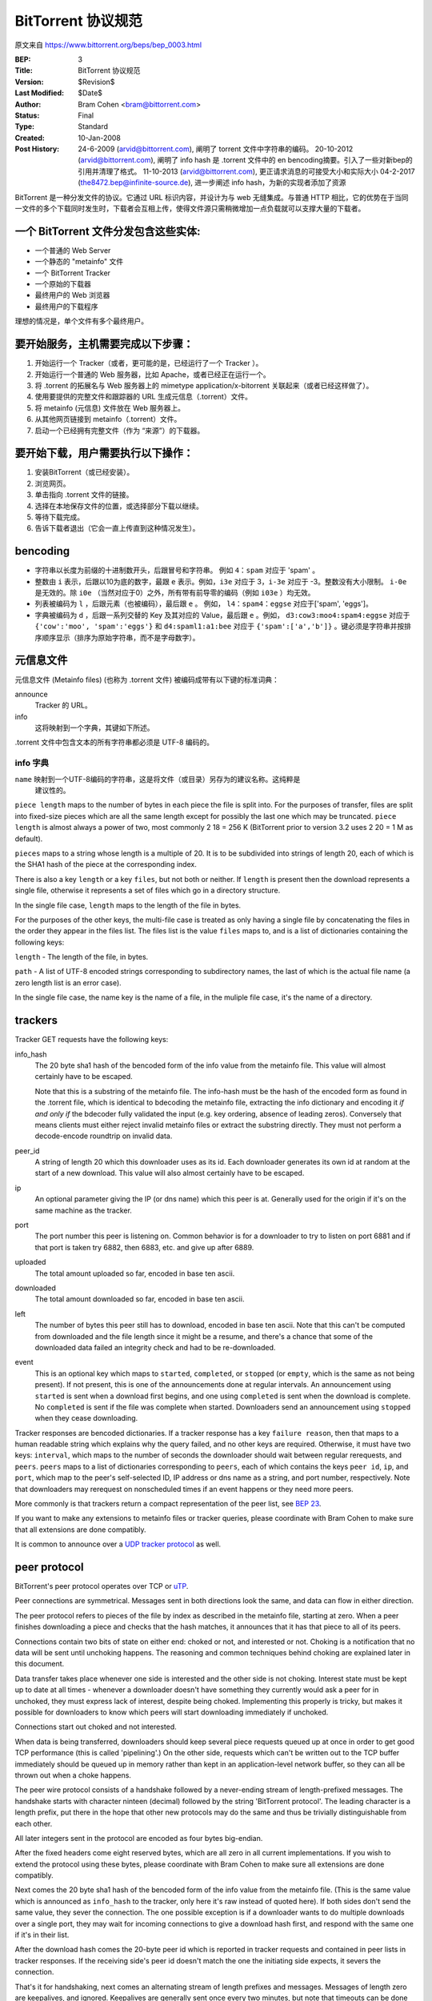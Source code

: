 BitTorrent 协议规范
============================

原文来自 https://www.bittorrent.org/beps/bep_0003.html

:BEP: 3
:Title: BitTorrent 协议规范
:Version: $Revision$
:Last Modified: $Date$
:Author:  Bram Cohen <bram@bittorrent.com>
:Status:  Final
:Type:    Standard
:Created: 10-Jan-2008
:Post History:  24-6-2009 (arvid@bittorrent.com), 阐明了 torrent 文件中字符串的编码。
	20-10-2012 (arvid@bittorrent.com), 阐明了 info hash 是 .torrent 文件中的 en bencoding摘要。引入了一些对新bep的引用并清理了格式。
	11-10-2013 (arvid@bittorrent.com), 更正请求消息的可接受大小和实际大小
	04-2-2017 (the8472.bep@infinite-source.de), 进一步阐述 info hash，为新的实现者添加了资源



BitTorrent 是一种分发文件的协议。它通过 URL 标识内容，并设计为与 web 无缝集成。\
与普通 HTTP 相比，它的优势在于当同一文件的多个下载同时发生时，下载者会互相上传，\
使得文件源只需稍微增加一点负载就可以支撑大量的下载者。


一个 BitTorrent 文件分发包含这些实体:
----------------------------------------------------------

- 一个普通的 Web Server
- 一个静态的 "metainfo" 文件
- 一个 BitTorrent Tracker
- 一个原始的下载器
- 最终用户的 Web 浏览器
- 最终用户的下载程序

理想的情况是，单个文件有多个最终用户。

要开始服务，主机需要完成以下步骤：
----------------------------------------------------------

#. 开始运行一个 Tracker（或者，更可能的是，已经运行了一个 Tracker ）。
#. 开始运行一个普通的 Web 服务器，比如 Apache，或者已经正在运行一个。
#. 将 .torrent 的拓展名与 Web 服务器上的 mimetype application/x-bitorrent 关联起来（或者已经这样做了）。
#. 使用要提供的完整文件和跟踪器的 URL 生成元信息（.torrent）文件。
#. 将 metainfo (元信息) 文件放在 Web 服务器上。
#. 从其他网页链接到 metainfo（.torrent）文件。
#. 启动一个已经拥有完整文件（作为 “来源”）的下载器。

要开始下载，用户需要执行以下操作：
------------------------------------------------

#. 安装BitTorrent（或已经安装）。
#. 浏览网页。
#. 单击指向 .torrent 文件的链接。
#. 选择在本地保存文件的位置，或选择部分下载以继续。
#. 等待下载完成。
#. 告诉下载者退出（它会一直上传直到这种情况发生）。

bencoding
---------

- 字符串以长度为前缀的十进制数开头，后跟冒号和字符串。 例如 ``4：spam`` 对应于 'spam' 。

- 整数由 ``i`` 表示，后跟以10为底的数字，最跟 ``e`` 表示。例如，``i3e`` 对应于 3，\
  ``i-3e`` 对应于 -3。整数没有大小限制。 ``i-0e`` 是无效的。除 ``i0e`` （当然对应于0）\
  之外，所有带有前导零的编码（例如 ``i03e`` ）均无效。

- 列表被编码为 ``l`` ，后跟元素（也被编码），最后跟 ``e`` 。 例如， ``l4：spam4：eggse`` \
  对应于['spam', 'eggs']。

- 字典被编码为 ``d`` ，后跟一系列交替的 Key 及其对应的 Value，最后跟 ``e`` 。例如， \
  ``d3:cow3:moo4:spam4:eggse`` 对应于 ``{'cow':'moo', 'spam':'eggs'}`` 和 \
  ``d4:spaml1:a1:bee`` 对应于 ``{'spam':['a','b']}`` 。键必须是字符串并按排序顺序\
  显示（排序为原始字符串，而不是字母数字）。

元信息文件
--------------

元信息文件 (Metainfo files) (也称为 .torrent 文件) 被编码成带有以下键的标准词典：

announce
  Tracker 的 URL。

info
  这将映射到一个字典，其键如下所述。

.torrent 文件中包含文本的所有字符串都必须是 UTF-8 编码的。

info 字典
...............

``name`` 映射到一个UTF-8编码的字符串，这是将文件（或目录）另存为的建议名称。这纯粹是\
  建议性的。

``piece length`` maps to the number of bytes in each piece
the file is split into. For the purposes of transfer, files are
split into fixed-size pieces which are all the same length except for
possibly the last one which may be truncated. ``piece
length`` is almost always a power of two, most commonly 2 18 =
256 K (BitTorrent prior to version 3.2 uses 2 20 = 1 M as
default).

``pieces`` maps to a string whose length is a multiple of
20. It is to be subdivided into strings of length 20, each of which is
the SHA1 hash of the piece at the corresponding index.

There is also a key ``length`` or a key ``files``,
but not both or neither. If ``length`` is present then the
download represents a single file, otherwise it represents a set of
files which go in a directory structure.

In the single file case, ``length`` maps to the length of
the file in bytes.

For the purposes of the other keys, the multi-file case is treated as
only having a single file by concatenating the files in the order they
appear in the files list. The files list is the value
``files`` maps to, and is a list of dictionaries containing
the following keys:

``length`` - The length of the file, in bytes.

``path`` - A list of UTF-8 encoded strings corresponding to subdirectory
names, the last of which is the actual file name (a zero length list
is an error case).

In the single file case, the name key is the name of a file, in the 
muliple file case, it's the name of a directory.

trackers
--------

Tracker GET requests have the following keys:

info_hash
  The 20 byte sha1 hash of the bencoded form of the info value from the
  metainfo file. This value will almost certainly have to be escaped.
  
  Note that this is a substring of the metainfo file.
  The info-hash must be the hash of the encoded form as found
  in the .torrent file, which is identical to bdecoding the metainfo file,
  extracting the info dictionary and encoding it *if and only if* the
  bdecoder fully validated the input (e.g. key ordering, absence of leading zeros).
  Conversely that means clients must either reject invalid metainfo files 
  or extract the substring directly.
  They must not perform a decode-encode roundtrip on invalid data.
    
  

peer_id
  A string of length 20 which this downloader uses as its id. Each
  downloader generates its own id at random at the start of a new
  download. This value will also almost certainly have to be escaped.

ip
  An optional parameter giving the IP (or dns name) which this peer is
  at. Generally used for the origin if it's on the same machine as the
  tracker.

port
  The port number this peer is listening on. Common behavior is for a
  downloader to try to listen on port 6881 and if that port is taken try
  6882, then 6883, etc. and give up after 6889.

uploaded
  The total amount uploaded so far, encoded in base ten ascii.

downloaded
  The total amount downloaded so far, encoded in base ten ascii.

left
  The number of bytes this peer still has to download, encoded in
  base ten ascii. Note that this can't be computed from downloaded and
  the file length since it might be a resume, and there's a chance that
  some of the downloaded data failed an integrity check and had to be
  re-downloaded.

event
  This is an optional key which maps to ``started``,
  ``completed``, or ``stopped`` (or
  ``empty``, which is the same as not being present). If not
  present, this is one of the announcements done at regular
  intervals. An announcement using ``started`` is sent when a
  download first begins, and one using ``completed`` is sent
  when the download is complete. No ``completed`` is sent if
  the file was complete when started. Downloaders send an announcement
  using ``stopped`` when they cease downloading.

Tracker responses are bencoded dictionaries. If a tracker response
has a key ``failure reason``, then that maps to a human
readable string which explains why the query failed, and no other keys
are required. Otherwise, it must have two keys: ``interval``,
which maps to the number of seconds the downloader should wait between
regular rerequests, and ``peers``. ``peers`` maps to
a list of dictionaries corresponding to ``peers``, each of
which contains the keys ``peer id``, ``ip``, and
``port``, which map to the peer's self-selected ID, IP
address or dns name as a string, and port number, respectively. Note
that downloaders may rerequest on nonscheduled times if an event
happens or they need more peers.

More commonly is that trackers return a compact representation of
the peer list, see `BEP 23`_.

.. _`BEP 23`: bep_0023.html

If you want to make any extensions to metainfo files or tracker
queries, please coordinate with Bram Cohen to make sure that all
extensions are done compatibly.

It is common to announce over a `UDP tracker protocol`_ as well.

.. _`UDP tracker protocol`: bep_0015.html

peer protocol
-------------

BitTorrent's peer protocol operates over TCP or `uTP`_.

.. _uTP: bep_0029.html

Peer connections are symmetrical. Messages sent in both directions
look the same, and data can flow in either direction.

The peer protocol refers to pieces of the file by index as
described in the metainfo file, starting at zero. When a peer finishes
downloading a piece and checks that the hash matches, it announces
that it has that piece to all of its peers.

Connections contain two bits of state on either end: choked or not,
and interested or not. Choking is a notification that no data will be
sent until unchoking happens. The reasoning and common techniques
behind choking are explained later in this document.

Data transfer takes place whenever one side is interested and the
other side is not choking. Interest state must be kept up to date at
all times - whenever a downloader doesn't have something they
currently would ask a peer for in unchoked, they must express lack of
interest, despite being choked. Implementing this properly is tricky,
but makes it possible for downloaders to know which peers will start
downloading immediately if unchoked.

Connections start out choked and not interested.

When data is being transferred, downloaders should keep several
piece requests queued up at once in order to get good TCP performance
(this is called 'pipelining'.) On the other side, requests which can't
be written out to the TCP buffer immediately should be queued up in
memory rather than kept in an application-level network buffer, so
they can all be thrown out when a choke happens.

The peer wire protocol consists of a handshake followed by a
never-ending stream of length-prefixed messages. The handshake starts
with character ninteen (decimal) followed by the string 'BitTorrent
protocol'. The leading character is a length prefix, put there in the
hope that other new protocols may do the same and thus be trivially
distinguishable from each other.

All later integers sent in the protocol are encoded as four bytes
big-endian.

After the fixed headers come eight reserved bytes, which are all
zero in all current implementations. If you wish to extend the
protocol using these bytes, please coordinate with Bram Cohen to make
sure all extensions are done compatibly.

Next comes the 20 byte sha1 hash of the bencoded form of the info
value from the metainfo file. (This is the same value which is
announced as ``info_hash`` to the tracker, only here it's raw
instead of quoted here). If both sides don't send the same value, they
sever the connection. The one possible exception is if a downloader
wants to do multiple downloads over a single port, they may wait for
incoming connections to give a download hash first, and respond with
the same one if it's in their list.

After the download hash comes the 20-byte peer id which is reported
in tracker requests and contained in peer lists in tracker
responses. If the receiving side's peer id doesn't match the one the
initiating side expects, it severs the connection.

That's it for handshaking, next comes an alternating stream of
length prefixes and messages. Messages of length zero are keepalives,
and ignored. Keepalives are generally sent once every two minutes, but
note that timeouts can be done much more quickly when data is
expected.

peer messages
-------------

All non-keepalive messages start with a single byte which gives their type.

The possible values are:

- 0 - choke
- 1 - unchoke
- 2 - interested
- 3 - not interested
- 4 - have
- 5 - bitfield
- 6 - request
- 7 - piece
- 8 - cancel

'choke', 'unchoke', 'interested', and 'not interested' have no payload.

'bitfield' is only ever sent as the first message. Its payload is a
bitfield with each index that downloader has sent set to one and the
rest set to zero. Downloaders which don't have anything yet may skip
the 'bitfield' message. The first byte of the bitfield corresponds to
indices 0 - 7 from high bit to low bit, respectively. The next one
8-15, etc. Spare bits at the end are set to zero.

The 'have' message's payload is a single number, the index which
that downloader just completed and checked the hash of.

'request' messages contain an index, begin, and length. The last
two are byte offsets. Length is generally a power of two unless it
gets truncated by the end of the file. All current implementations use
2^14 (16 kiB), and close connections which request an amount greater than
that.

'cancel' messages have the same payload as request messages. They
are generally only sent towards the end of a download, during what's
called 'endgame mode'. When a download is almost complete, there's a
tendency for the last few pieces to all be downloaded off a single
hosed modem line, taking a very long time. To make sure the last few
pieces come in quickly, once requests for all pieces a given
downloader doesn't have yet are currently pending, it sends requests
for everything to everyone it's downloading from. To keep this from
becoming horribly inefficient, it sends cancels to everyone else every
time a piece arrives.

'piece' messages contain an index, begin, and piece. Note that they
are correlated with request messages implicitly. It's possible for an
unexpected piece to arrive if choke and unchoke messages are sent in
quick succession and/or transfer is going very slowly.

Downloaders generally download pieces in random order, which does a
reasonably good job of keeping them from having a strict subset or
superset of the pieces of any of their peers.

Choking is done for several reasons. TCP congestion control behaves
very poorly when sending over many connections at once. Also, choking
lets each peer use a tit-for-tat-ish algorithm to ensure that they get
a consistent download rate.

The choking algorithm described below is the currently deployed
one. It is very important that all new algorithms work well both in a
network consisting entirely of themselves and in a network consisting
mostly of this one.

There are several criteria a good choking algorithm should meet. It
should cap the number of simultaneous uploads for good TCP
performance. It should avoid choking and unchoking quickly, known as
'fibrillation'. It should reciprocate to peers who let it
download. Finally, it should try out unused connections once in a
while to find out if they might be better than the currently used
ones, known as optimistic unchoking.

The currently deployed choking algorithm avoids fibrillation by
only changing who's choked once every ten seconds. It does
reciprocation and number of uploads capping by unchoking the four
peers which it has the best download rates from and are
interested. Peers which have a better upload rate but aren't
interested get unchoked and if they become interested the worst
uploader gets choked. If a downloader has a complete file, it uses its
upload rate rather than its download rate to decide who to
unchoke.

For optimistic unchoking, at any one time there is a single peer
which is unchoked regardless of its upload rate (if interested, it
counts as one of the four allowed downloaders.) Which peer is
optimistically unchoked rotates every 30 seconds. To give them a
decent chance of getting a complete piece to upload, new connections
are three times as likely to start as the current optimistic unchoke
as anywhere else in the rotation.

Resources
---------

* The `BitTorrent Economics Paper`__ outlines some request and choking
  algorithms clients should implement for optimal performance 

  __ http://bittorrent.org/bittorrentecon.pdf
  
* When developing a new implementation the Wireshark protocol analyzer and
  its `dissectors for bittorrent`__ can be useful to debug and compare with
  existing ones. 

  __ https://wiki.wireshark.org/BitTorrent
 


Copyright
---------

This document has been placed in the public domain.


